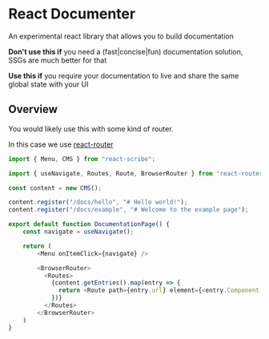 * React Documenter

An experimental react library that allows you to build documentation

*Don't use this if* you need a (fast|concise|fun) documentation solution, SSGs are much better for that

*Use this if* you require your documentation to live and share the same global state with your UI


** Overview
You would likely use this with some kind of router.

In this case we use [[https://reactrouter.com/en/main][react-router]]

#+BEGIN_SRC typescript
  import { Menu, CMS } from "react-scribe";

  import { useNavigate, Routes, Route, BrowserRouter } from "react-router";

  const content = new CMS();

  content.register("/docs/hello", "# Hello world!");
  content.register("/docs/example", "# Welcome to the example page");

  export default function DocumentationPage() {
      const navigate = useNavigate();

      return (
          <Menu onItemClick={navigate} />

          <BrowserRouter>
            <Routes>
              {content.getEntries().map(entry => {
                return <Route path={entry.url} element={<entry.Component />} />
              })}
            </Routes>
          </BrowserRouter>
      )
  }
#+END_SRC
